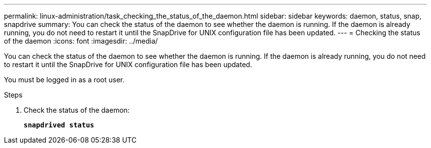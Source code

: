 ---
permalink: linux-administration/task_checking_the_status_of_the_daemon.html
sidebar: sidebar
keywords: daemon, status, snap, snapdrive
summary: You can check the status of the daemon to see whether the daemon is running. If the daemon is already running, you do not need to restart it until the SnapDrive for UNIX configuration file has been updated.
---
= Checking the status of the daemon
:icons: font
:imagesdir: ../media/

[.lead]
You can check the status of the daemon to see whether the daemon is running. If the daemon is already running, you do not need to restart it until the SnapDrive for UNIX configuration file has been updated.

You must be logged in as a root user.

.Steps

. Check the status of the daemon:
+
`*snapdrived status*`

